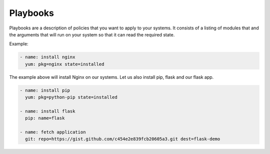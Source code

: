 Playbooks
=========

Playbooks are a description of policies that you want to apply to your systems. It consists of a listing of modules that and the arguments that will run on your system so that it can read the required state.

Example:

.. code-block:: guess

   - name: install nginx
     yum: pkg=nginx state=installed

The example above will install Nginx on our systems. Let us also install pip, flask and our flask app.

.. code-block:: guess

  - name: install pip
    yum: pkg=python-pip state=installed

  - name: install flask
    pip: name=flask

  - name: fetch application
    git: repo=https://gist.github.com/c454e2e839fcb20605a3.git dest=flask-demo 
